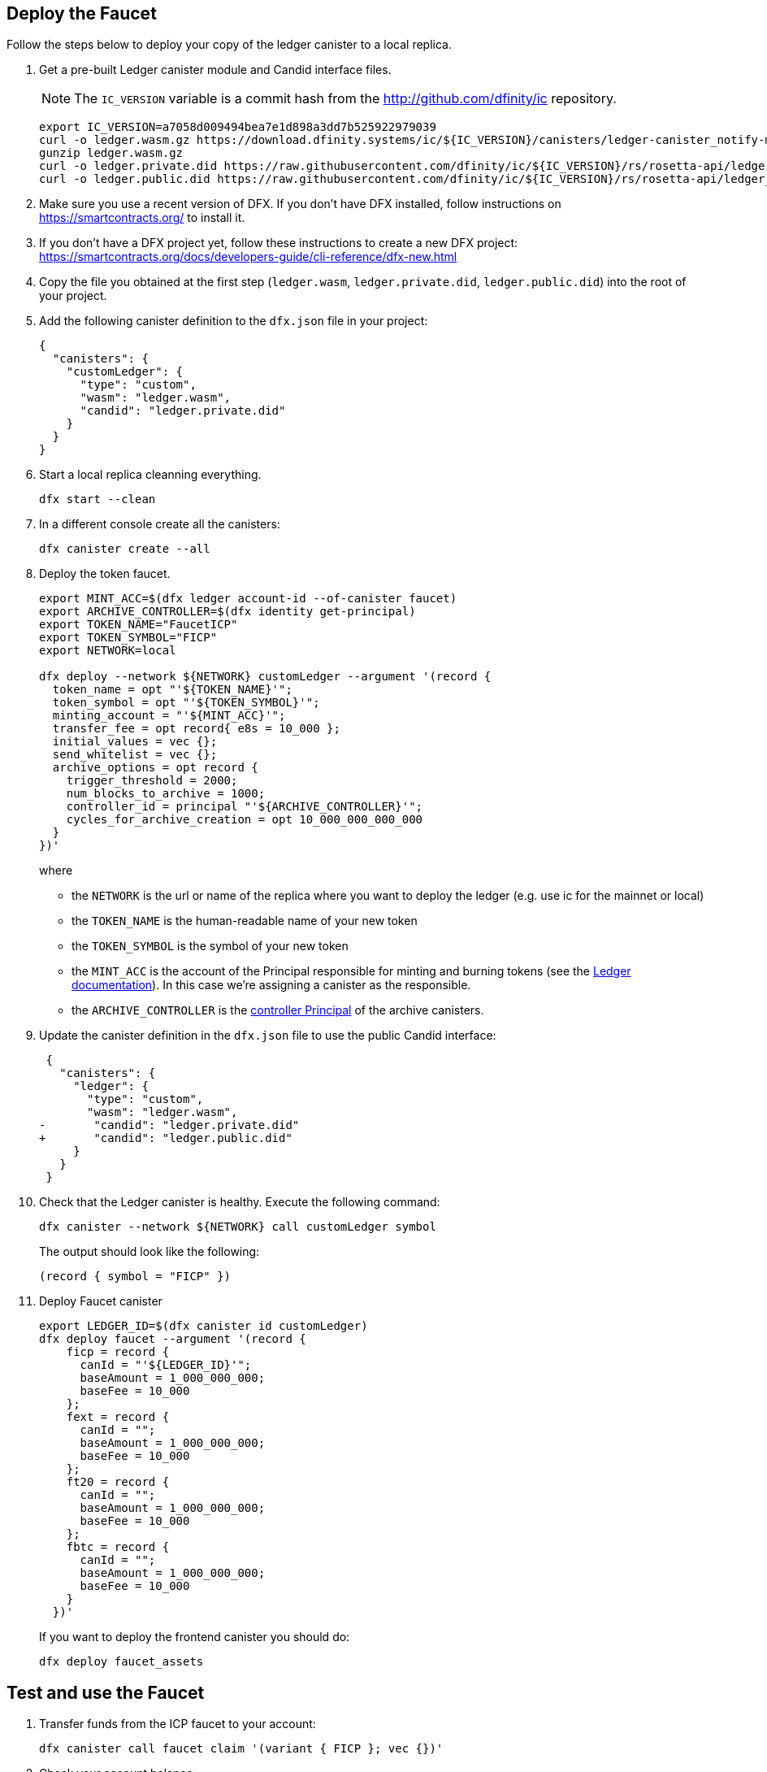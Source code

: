 == Deploy the Faucet

Follow the steps below to deploy your copy of the ledger canister to a local replica.

. Get a pre-built Ledger canister module and Candid interface files.
+
NOTE: The `IC_VERSION` variable is a commit hash from the http://github.com/dfinity/ic repository.
+
[source,sh]
----
export IC_VERSION=a7058d009494bea7e1d898a3dd7b525922979039
curl -o ledger.wasm.gz https://download.dfinity.systems/ic/${IC_VERSION}/canisters/ledger-canister_notify-method.wasm.gz
gunzip ledger.wasm.gz
curl -o ledger.private.did https://raw.githubusercontent.com/dfinity/ic/${IC_VERSION}/rs/rosetta-api/ledger.did
curl -o ledger.public.did https://raw.githubusercontent.com/dfinity/ic/${IC_VERSION}/rs/rosetta-api/ledger_canister/ledger.did
----

. Make sure you use a recent version of DFX.
  If you don't have DFX installed, follow instructions on https://smartcontracts.org/ to install it.

. If you don't have a DFX project yet, follow these instructions to create a new DFX project:
  https://smartcontracts.org/docs/developers-guide/cli-reference/dfx-new.html

. Copy the file you obtained at the first step (`ledger.wasm`, `ledger.private.did`, `ledger.public.did`) into the root of your project.

. Add the following canister definition to the `dfx.json` file in your project:
+
[source,json]
----
{
  "canisters": {
    "customLedger": {
      "type": "custom",
      "wasm": "ledger.wasm",
      "candid": "ledger.private.did"
    }
  }
}
----

. Start a local replica cleanning everything.
+
[source,sh]
----
dfx start --clean
----

. In a different console create all the canisters:
+
[source,sh]
----
dfx canister create --all
----

. Deploy the token faucet.
+
[source,sh]
----
export MINT_ACC=$(dfx ledger account-id --of-canister faucet)
export ARCHIVE_CONTROLLER=$(dfx identity get-principal)
export TOKEN_NAME="FaucetICP"
export TOKEN_SYMBOL="FICP"
export NETWORK=local

dfx deploy --network ${NETWORK} customLedger --argument '(record {
  token_name = opt "'${TOKEN_NAME}'";
  token_symbol = opt "'${TOKEN_SYMBOL}'";
  minting_account = "'${MINT_ACC}'";
  transfer_fee = opt record{ e8s = 10_000 };
  initial_values = vec {};
  send_whitelist = vec {};
  archive_options = opt record {
    trigger_threshold = 2000;
    num_blocks_to_archive = 1000;
    controller_id = principal "'${ARCHIVE_CONTROLLER}'";
    cycles_for_archive_creation = opt 10_000_000_000_000
  }
})'
----
where
- the `NETWORK` is the url or name of the replica where you want to deploy the ledger (e.g. use ic for the mainnet or local)
- the `TOKEN_NAME` is the human-readable name of your new token
- the `TOKEN_SYMBOL` is the symbol of your new token
- the `MINT_ACC` is the account of the Principal responsible for minting and burning tokens (see the xref:ledger.adoc[Ledger documentation]). In this case we're assigning a canister as the responsible.
- the `ARCHIVE_CONTROLLER` is the xref:https://smartcontracts.org/docs/developers-guide/default-wallet.html#_controller_and_custodian_roles[controller Principal] of the archive canisters.

. Update the canister definition in the `dfx.json` file to use the public Candid interface:
+
[source,diff]
----
 {
   "canisters": {
     "ledger": {
       "type": "custom",
       "wasm": "ledger.wasm",
-       "candid": "ledger.private.did"
+       "candid": "ledger.public.did"
     }
   }
 }
----
+

. Check that the Ledger canister is healthy. Execute the following command:
+
[source,sh]
----
dfx canister --network ${NETWORK} call customLedger symbol
----
+
The output should look like the following:
+
[example]
----
(record { symbol = "FICP" })
----

. Deploy Faucet canister
+
[source,sh]
----
export LEDGER_ID=$(dfx canister id customLedger)
dfx deploy faucet --argument '(record { 
    ficp = record {
      canId = "'${LEDGER_ID}'";
      baseAmount = 1_000_000_000;
      baseFee = 10_000
    };
    fext = record {
      canId = "";
      baseAmount = 1_000_000_000;
      baseFee = 10_000
    };
    ft20 = record {
      canId = "";
      baseAmount = 1_000_000_000;
      baseFee = 10_000
    };
    fbtc = record {
      canId = "";
      baseAmount = 1_000_000_000;
      baseFee = 10_000
    }
  })'
----
+
If you want to deploy the frontend canister you should do: 
+ 
[source,sh] 
---- 
dfx deploy faucet_assets
----

== Test and use the Faucet

. Transfer funds from the ICP faucet to your account:
+
[source,sh]
----
dfx canister call faucet claim '(variant { FICP }; vec {})'
----

. Check your account balance:
+
[source,sh]
----
export TEST_ACC=$(dfx ledger account-id)

dfx canister call customLedger account_balance '(record { account = '$(python3 -c 'print("vec{" + ";".join([str(b) for b in bytes.fromhex("'$TEST_ACC'")]) + "}")')' })'
----

. Update token options:
+
[source,sh]
----
export LEDGER_ID="<ledger-canister-id>"
dfx canister call customLedger account_balance '(record { 
    ficp = record {
      canId = "'${LEDGER_ID}'";
      baseAmount = 1_000_000_000;
      baseFee = 10_000
    };
    fext = record {
      canId = "";
      baseAmount = 1_000_000_000;
      baseFee = 10_000
    };
    ft20 = record {
      canId = "";
      baseAmount = 1_000_000_000;
      baseFee = 10_000
    };
    fbtc = record {
      canId = "";
      baseAmount = 1_000_000_000;
      baseFee = 10_000
    }
  })'
----